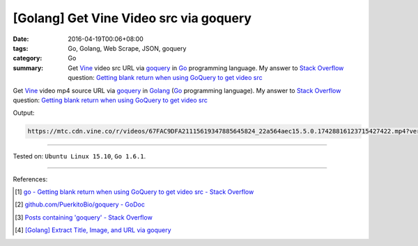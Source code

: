 [Golang] Get Vine Video src via goquery
#######################################

:date: 2016-04-19T00:06+08:00
:tags: Go, Golang, Web Scrape, JSON, goquery
:category: Go
:summary: Get Vine_ video src URL via goquery_ in Go_ programming language.
          My answer to `Stack Overflow`_ question:
          `Getting blank return when using GoQuery to get video src`_


Get Vine_ video mp4 source URL via goquery_ in Golang_
(Go_ programming language).
My answer to `Stack Overflow`_ question:
`Getting blank return when using GoQuery to get video src`_

.. show_github_file:: siongui userpages content/code/goquery-vine-video-src/so25517885.go

Output:

.. code-block:: txt

  https://mtc.cdn.vine.co/r/videos/67FAC9DFA21115619347885645824_22a564aec15.5.0.17428816123715427422.mp4?versionId=4zcm5ySoFhqUQBXU7Ehm3YOuOSjFbkg3


----

Tested on: ``Ubuntu Linux 15.10``, ``Go 1.6.1``.

----

References:

.. [1] `go - Getting blank return when using GoQuery to get video src - Stack Overflow <http://stackoverflow.com/questions/25517885/getting-blank-return-when-using-goquery-to-get-video-src>`_

.. [2] `github.com/PuerkitoBio/goquery - GoDoc <https://godoc.org/github.com/PuerkitoBio/goquery>`_

.. [3] `Posts containing 'goquery' - Stack Overflow <http://stackoverflow.com/search?q=goquery>`_

.. [4] `[Golang] Extract Title, Image, and URL via goquery <{filename}../../03/31/go-parse-buy123-webpage-to-rst%en.rst>`_


.. _Go: https://golang.org/
.. _Golang: https://golang.org/
.. _Vine: https://vine.co/
.. _goquery: https://github.com/PuerkitoBio/goquery
.. _Stack Overflow: http://stackoverflow.com/
.. _Getting blank return when using GoQuery to get video src: http://stackoverflow.com/questions/25517885/getting-blank-return-when-using-goquery-to-get-video-src

